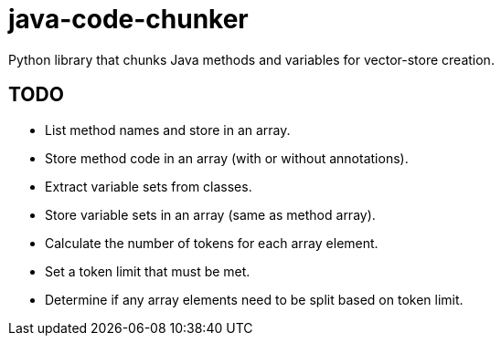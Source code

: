 = java-code-chunker

Python library that chunks Java methods and variables for vector-store creation.

== TODO

* List method names and store in an array.
* Store method code in an array (with or without annotations).
* Extract variable sets from classes.
* Store variable sets in an array (same as method array).
* Calculate the number of tokens for each array element.
* Set a token limit that must be met.
* Determine if any array elements need to be split based on token limit.

